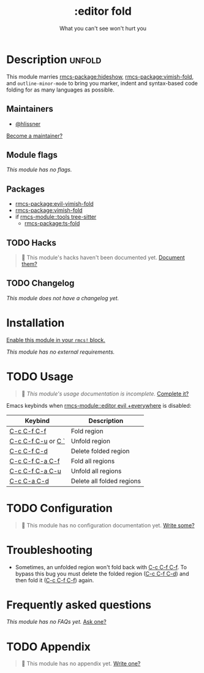 #+title:    :editor fold
#+subtitle: What you can't see won't hurt you
#+created:  May 15, 2019
#+since:    21.12.0

* Description :unfold:
This module marries [[rmcs-package:hideshow]], [[rmcs-package:vimish-fold]], and ~outline-minor-mode~ to bring you
marker, indent and syntax-based code folding for as many languages as possible.

** Maintainers
- [[rmcs-user:][@hlissner]]

[[rmcs-contrib-maintainer:][Become a maintainer?]]

** Module flags
/This module has no flags./

** Packages
- [[rmcs-package:evil-vimish-fold]]
- [[rmcs-package:vimish-fold]]
- if [[rmcs-module::tools tree-sitter]]
  - [[rmcs-package:ts-fold]]

** TODO Hacks
#+begin_quote
 󱌣 This module's hacks haven't been documented yet. [[rmcs-contrib-module:][Document them?]]
#+end_quote

** TODO Changelog
# This section will be machine generated. Don't edit it by hand.
/This module does not have a changelog yet./

* Installation
[[id:01cffea4-3329-45e2-a892-95a384ab2338][Enable this module in your ~rmcs!~ block.]]

/This module has no external requirements./

* TODO Usage
#+begin_quote
 󱌣 /This module's usage documentation is incomplete./ [[rmcs-contrib-module:][Complete it?]]
#+end_quote

Emacs keybinds when [[rmcs-module::editor evil +everywhere]] is disabled:
| Keybind            | Description               |
|--------------------+---------------------------|
| [[kbd:][C-c C-f C-f]]        | Fold region               |
| [[kbd:][C-c C-f C-u]] or [[kbd:][C `]] | Unfold region             |
| [[kbd:][C-c C-f C-d]]        | Delete folded region      |
| [[kbd:][C-c C-f C-a C-f]]    | Fold all regions          |
| [[kbd:][C-c C-f C-a C-u]]    | Unfold all regions        |
| [[kbd:][C-c C-a C-d]]        | Delete all folded regions |

* TODO Configuration
#+begin_quote
 󱌣 This module has no configuration documentation yet. [[rmcs-contrib-module:][Write some?]]
#+end_quote

* Troubleshooting
- Sometimes, an unfolded region won't fold back with [[kbd:][C-c C-f C-f]]. To bypass this
  bug you must delete the folded region ([[kbd:][C-c C-f C-d]]) and then fold it ([[kbd:][C-c C-f
  C-f]]) again.

* Frequently asked questions
/This module has no FAQs yet./ [[rmcs-suggest-faq:][Ask one?]]

* TODO Appendix
#+begin_quote
 󱌣 This module has no appendix yet. [[rmcs-contrib-module:][Write one?]]
#+end_quote
